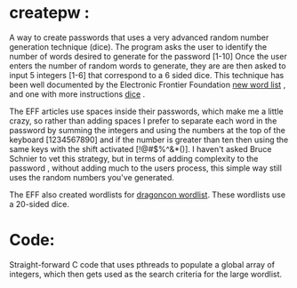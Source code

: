 * createpw : 
  A way to create passwords that uses a very advanced random number generation technique (dice).
  The program asks the user to identify the number of words desired to generate for the password [1-10]
  Once the user enters the number of random words to generate, they are are then asked to input
  5 integers [1-6] that correspond to a 6 sided dice. This technique has been well documented by the 
  Electronic Frontier Foundation [[https://www.eff.org/deeplinks/2016/07/new-wordlists-random-passphrases][new word list]] , and one with more instructions [[https://www.eff.org/dice][dice]] . 
  
  The EFF articles use spaces inside their passwords, which make me a little crazy, so rather than adding
  spaces I prefer to separate each word in the password by summing the integers and using the numbers at
  the top of the keyboard [1234567890] and if the number is greater than ten then using the same keys with
  the shift activated [!@#$%^&*()]. I haven't asked Bruce Schnier to vet this strategy, but in terms of adding
  complexity to the password , without adding much to the users process, this simple way still uses the random
  numbers you've generated. 

  The EFF also created wordlists for [[https://www.eff.org/deeplinks/2018/08/dragon-con-diceware][dragoncon wordlist]]. These wordlists use a 20-sided dice.

* Code:
  Straight-forward C code that uses pthreads to populate a global array of integers, which then gets
  used as the search criteria for the large wordlist. 

  
  

